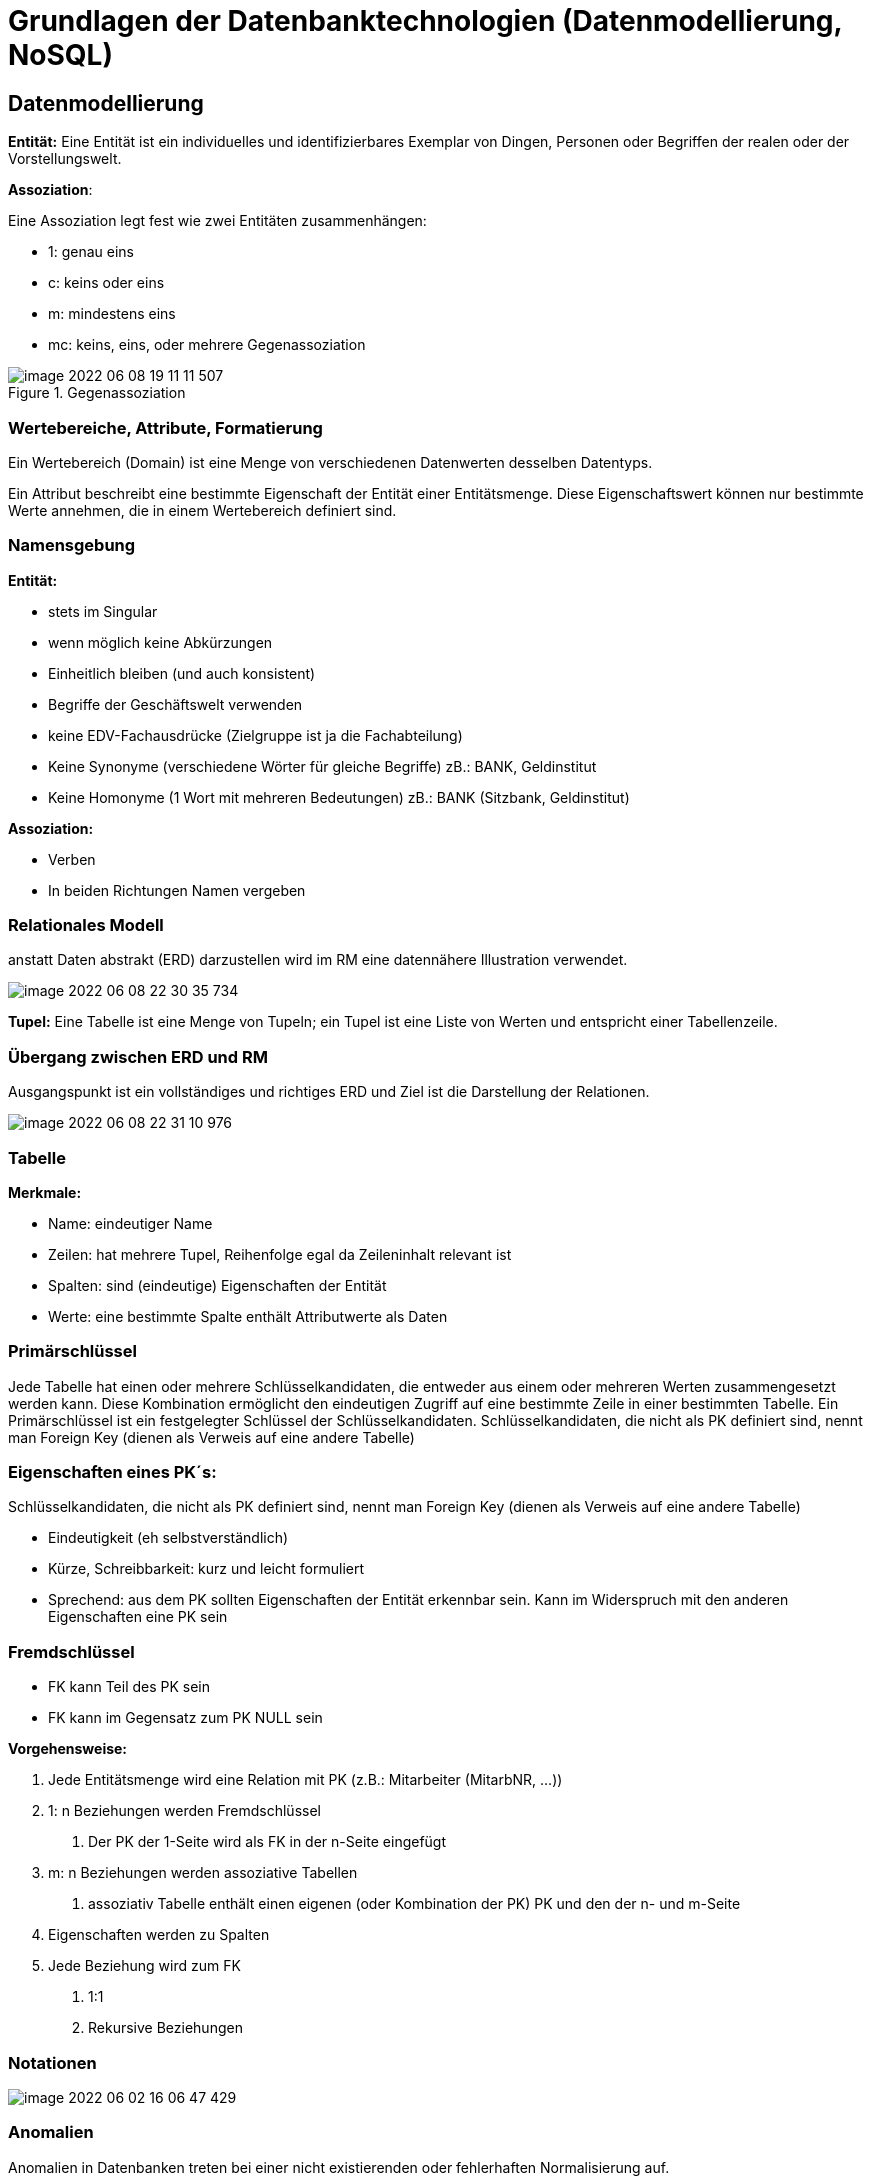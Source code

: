 = Grundlagen der Datenbanktechnologien (Datenmodellierung, NoSQL)

== Datenmodellierung

*Entität:* Eine Entität ist ein individuelles und identifizierbares Exemplar von Dingen, Personen oder Begriffen der realen oder der Vorstellungswelt.

*Assoziation*: +

Eine Assoziation legt fest wie zwei Entitäten zusammenhängen:

* 1: genau eins
* c: keins oder eins
* m: mindestens eins
* mc: keins, eins, oder mehrere Gegenassoziation

.Gegenassoziation
image::../images/image-2022-06-08-19-11-11-507.png[]

=== Wertebereiche, Attribute, Formatierung

Ein Wertebereich (Domain) ist eine Menge von verschiedenen Datenwerten desselben Datentyps. +

Ein Attribut beschreibt eine bestimmte Eigenschaft der Entität einer Entitätsmenge. Diese Eigenschaftswert können nur bestimmte Werte annehmen, die in einem Wertebereich definiert sind.

=== Namensgebung

*Entität:*

* stets im Singular
* wenn möglich keine Abkürzungen
* Einheitlich bleiben (und auch konsistent)
* Begriffe der Geschäftswelt verwenden
* keine EDV-Fachausdrücke (Zielgruppe ist ja die Fachabteilung)
* Keine Synonyme (verschiedene Wörter für gleiche Begriffe) zB.: BANK, Geldinstitut
* Keine Homonyme (1 Wort mit mehreren Bedeutungen) zB.: BANK (Sitzbank, Geldinstitut)

*Assoziation:*

* Verben
* In beiden Richtungen Namen vergeben

=== Relationales Modell

anstatt Daten abstrakt (ERD) darzustellen wird im RM eine datennähere Illustration verwendet.

image::../images/image-2022-06-08-22-30-35-734.png[]

*Tupel:* Eine Tabelle ist eine Menge von Tupeln; ein Tupel ist eine Liste von Werten und entspricht einer Tabellenzeile.

=== Übergang zwischen ERD und RM

Ausgangspunkt ist ein vollständiges und richtiges ERD und Ziel ist die Darstellung der Relationen.

image::../images/image-2022-06-08-22-31-10-976.png[]

=== Tabelle

*Merkmale:*

* Name: eindeutiger Name
* Zeilen: hat mehrere Tupel, Reihenfolge egal da Zeileninhalt relevant ist
* Spalten: sind (eindeutige) Eigenschaften der Entität
* Werte: eine bestimmte Spalte enthält Attributwerte als Daten

=== Primärschlüssel

Jede Tabelle hat einen oder mehrere Schlüsselkandidaten, die entweder aus einem oder mehreren Werten zusammengesetzt werden kann.
Diese Kombination ermöglicht den eindeutigen Zugriff auf eine bestimmte Zeile in einer bestimmten Tabelle.
Ein Primärschlüssel ist ein festgelegter Schlüssel der Schlüsselkandidaten.
Schlüsselkandidaten, die nicht als PK definiert sind, nennt man Foreign Key (dienen als Verweis auf eine andere Tabelle)

=== Eigenschaften eines PK´s:

Schlüsselkandidaten, die nicht als PK definiert sind, nennt man Foreign Key (dienen als Verweis auf eine andere Tabelle)

* Eindeutigkeit (eh selbstverständlich)
* Kürze, Schreibbarkeit: kurz und leicht formuliert
* Sprechend: aus dem PK sollten Eigenschaften der Entität erkennbar sein. Kann im Widerspruch mit den anderen Eigenschaften eine PK sein

=== Fremdschlüssel

* FK kann Teil des PK sein
* FK kann im Gegensatz zum PK NULL sein

*Vorgehensweise:*

1.	Jede Entitätsmenge wird eine Relation mit PK (z.B.: Mitarbeiter (MitarbNR, …))
2.	1: n Beziehungen werden Fremdschlüssel
a.	Der PK der 1-Seite wird als FK in der n-Seite eingefügt
3.	m: n Beziehungen werden assoziative Tabellen
a.	assoziativ Tabelle enthält einen eigenen (oder Kombination der PK) PK und den der n- und m-Seite
4.	Eigenschaften werden zu Spalten
5.	Jede Beziehung wird zum FK
a.	1:1
b.	Rekursive Beziehungen


=== Notationen

image::../images/image-2022-06-02-16-06-47-429.png[]

=== Anomalien

Anomalien in Datenbanken treten bei einer nicht existierenden oder fehlerhaften Normalisierung auf.

==== Einfüge(Insert)-Anomalie

* Daten werden nicht in die Datenbank übernommen

==== Änderungs(Update)-Anomalie

* Gleiche Attribute werden nicht automatisch mitgeändert

==== Lösch(Delete)-Anomalie

* Informationen werden gelöscht, leider aber auch andere zusammenhängende Informationen

=== Kardinalitäten

==== 1:1 Beziehung

Jedem Datensatz aus der Tabelle A ist nur ein passender Datensatz der Tabelle B zugeordnet

==== 1:n Beziehung

In einem Datensatz können in der Tabelle A mehrere passende Datensätze der Tabelle B eindeutig zugeordnet sein, aber in einem Datensatz der Tabelle B nie mehr als ein Datensatz der Tabelle A

==== m:n Beziehung
In Tabelle A können mehrere passende Datensätzen in Tabelle B zugeordnet sein und umgekehrt.

=== Constrains

==== NULL

Legt fest, dass eine Spalte NULL sein kann (optionale Eingabe, default).

==== NOT NULL

Legt fest, dass eine Spalte nicht NULL sein kann (Pflichteingabe).

==== UNIQUE

Bestimmt eine oder mehrere Spalten als eindeutigen Schlüssel. +
Die Werte dieser Schlüsselspalten sind immer eindeutig. +
Mehrere Unique Keys sind je Tabelle definierbar. +
Für die Schlüsselspalten wird automatisch ein Index angelegt. +
Es wird so das relationale Konzept der Zweitschlüssel implementiert. +

==== PRIMARY KEY

Bestimmt eine oder mehrere Spalten als Primärschlüssel. +
Die Werte dieser Schlüsselspalten sind immer eindeutig und dürfen nicht NULL sein (implizite NOT NULL-Bedingung). Maximal ist ein Primärschlüssel je Tabelle definierbar. +
Für die Primärschlüsselspalten wird automatisch ein eindeutiger Index angelegt. +

==== FOREIGN KEY

Bestimmt eine oder mehrere Spalten als Fremdschlüssel, die Primärschlüssel in einer anderen Tabelle sind und damit der referentiellen Integrität genügen müssen. +
Foreign Keys realisieren 1:n Beziehungen aus dem ER-Modell. +
Es ist das einziges Constraint mit Fehlerkorrektur-Möglichkeit. +
Für Fremdschlüssel, die als Tabellenbedingung spezifiziert werden, muss die umfangreichere FOREIGN KEY-Syntax verwendet werden. +

==== REFERENCES

Identifiziert die Master-Tabelle der Fremdschlüsselbeziehung. +
Werden keine Spalten angegen, so werden automatisch die Primärschlüsselspalten der Master-Tabelle referenziert. +
Die Klausel gehört zum FOREIGN-KEY-Constraint. +
Als Spaltenbedingung ist diese Syntax ausreichend für die Definition eines Fremdschlüssels. +

==== CHECK

Legt eine Bedingung fest, die jeder Datensatz der Tabelle erfüllen muss. +
Bei ORACLE und DB/2 sind nur sehr eingeschränkte Suchbedingungen formulierbar, wie Vergleiche mit Konstanten bzw. zwischen zwei Spalten der zugehörigen Tabelle. +
Es sind hier nicht wie im Standard-SQL SELECT-Anfragen auf andere Tabellen möglich. +
Es ist noch nicht einmal möglich, in einem CHECK-CONSTRAINT die Systemvariable SYSDATE zu verwenden.

=== Normalformen

==== Nullte Normalform

Alle Informationen eine Tabelle sind vorhanden und noch unnormalisiert

Beispiel: Rechnungsinformation

image::../images/image-2022-06-02-16-17-04-698.png[]

==== Erste Normalform (1NF)

Eine Tabelle befindet sich in der ersten Normalform (1NF), wenn die Wertebereiche der Attribute des Relationstypen atomar sind.

.davor
image::../images/image-2022-06-02-16-17-26-533.png[]

.danach
image::../images/image-2022-06-02-16-17-31-350.png[]

==== Zweite Normalform (2NF)

Eine Tabelle befindet sich genau dann in der zweiten Normalform (2NF), wenn er sich in der ersten Normalform (1NF) befindet und jedes Nichtschlüsselattribut von jedem Schlüsselkandidaten voll funktional abhängig ist.

.davor
image::../images/image-2022-06-02-16-17-45-327.png[]

.danach
image::../images/image-2022-06-02-16-18-15-002.png[]

==== Dritte Normalform (3NF)

Ein Relationstyp befindet sich genau dann in der dritten Normalform (3NF), wenn er sich in der zweiten Normalform (2NF) befindet und kein Nichtschlüsselattribut transitiv von einem Kandidatenschlüssel abhängt.

*Transitiv Abhängig:* Eine transitive Abhängigkeit liegt dann vor, wenn Y von X funktional abhängig und Z von Y, so ist Z von X funktional abhängig.


.davor
image::../images/image-2022-06-02-16-18-33-808.png[]

.danach
image::../images/image-2022-06-02-16-18-37-952.png[]

=== BCNF

Ein Attribut A wird Determinante genannt, wenn von A ein anderes Attribut B voll funktional abhängig ist. Eine Relation ist in Boyce-Codd Normalform, wenn jedes Attribut, das eine Determinante ist, auch als Schlüssel verwendet werden könnte. Eine Relation ist dann in BCNF, wenn alle Determinanten zugleich Schlüsselkandidaten sind.

image::../images/image-2022-06-08-22-43-19-403.png[]

*Keine Ahnung*

== NOSQL

=== Allgemein

* Not only SQL
* Datenbanksystem mit nicht-relationalem Ansatz

=== Hauptkategorien

* Key-Value
** Redis
** Amazon Webservices – S3

* Document
** MongoDB
** CouchDB


* Wide-Column
** Cassandra
** Google Datastore

* Graph
** Neo4j
** InfiniteGraph

== ACID

ACID beschreibt Regeln und Eigenschaften zur Durchführung von Transaktionen in Datenbankmanagementsystemen.

*ACID hat nichts mit NoSql zutun!*

* Atomarität
** Alles oder nichts bei Transaktionen
* Konsistenz
** Transaktionen behalten oder erzeugen neuen gültigen Zustand
* Isolation
** Transaktionen stören sich nicht gegenseitig
* Dauerhaftigkeit
** Daten einer erfolgreichen Transaktionen dauerhaft

== CAP-Theorem

Das CAP-Theorem oder Brewers Theorem besagt, dass es in einem verteilten System unmöglich ist, gleichzeitig die drei Eigenschaften Consistency *(Konsistenz)*, Availability *(Verfügbarkeit)* und Partition Tolerance *(Ausfalltoleranz)* zu garantieren.

* Konsistenz
** Jeder Leser bekommt die aktuellsten Daten
* Verfügbarkeit
** Man bekommt immer eine Antwort
* Ausfalltoleranz
** System arbeitet auch weiter, wenn Nachrichten zu spät (oder gar nicht) ankommen

image::../images/image-2022-06-08-22-43-39-073.png[]

== MongoDB

* Consistency
* Partition-Tolerance
* Dokumentenorientiert (JSON)
* Schema-frei
* Open Source
* Cross-Platform

== Aufbau

1. Database
2. Collection
3. Documents
4. Fields

== JSON

Vorgänger -> XML

* JavaScript Object Notation
* Wird zum Datenaustausch verwendet
* Einfach zu lesen / schreiben / parsen / generieren
* Verschachtelungen beliebig möglich

== BSON

Binary JSON, bietet zusätzlich den Datentyp Date an

== MongoDB use cases

* Bei hohem Schreibaufkommen
* “unvorhersehbares” Schema

* Sehr große Datenbank
* Ausfallsicherheit

* Mehr Performance, da Joins vermieden werden

== Grund Befehle

*Keine Ahnung ob das kommt?*

== Fragen

====
*Referat:* Datenmodellierung

...

*Referat:* NoSQL

*Frage:* _Welche Hauptkategorien gibt es_

* Key Value
* Document
* Wide-Column
* Graph

*Frage:* _Nenne jeweils ein Bsp._

``siehe Referat``

*Frage:* _Warum wird ACID bei NoSQL verwendet_

*Antwort:* Es gehört nicht dazu. ACID hat nichts mit NoSql zutun.

*Frage:* _Welche Constrains gibt es_

* Unique
* FK
* PK +
...

*Frage:* _Welche zwei Bereiche erfühlt die MongoDB_

* Consistency
* Partition-Tolerance +
``Siege Referat, CAP-Theorem, Bild``

*Frage:* _Was war der Vorgänger von JSON_

*Antwort:* XML

*Frage:* _Grundfrage: Was is besser, Relationale DB oder NoSql_

*Antwort:* Kann man nicht sagen. Relationale Datenbanken sind "Ordentlicher" als NoSql Datenbanken.
Es kommt auf den UseCase an.

*Frage:* _Gibt es in Mongo FK_

*Antwort*: Grundsätzlich nein, weil es ja keine Relationale Datenbank ist.

====